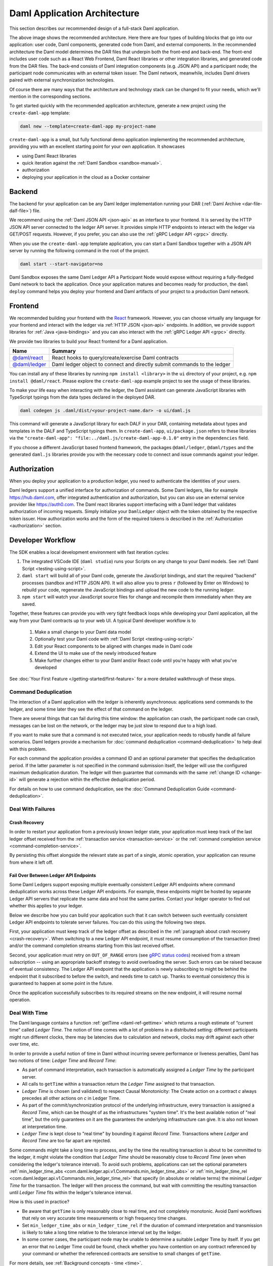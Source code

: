 .. Copyright (c) 2023 Digital Asset (Switzerland) GmbH and/or its affiliates. All rights reserved.
.. SPDX-License-Identifier: Apache-2.0

.. _recommended-architecture:

Daml Application Architecture
#############################

This section describes our recommended design of a full-stack Daml application.

.. image:: ./recommended_architecture.svg
   :alt: Diagram of the recommended application architecture, explained in depth immediately below.

The above image shows the recommended architecture. Here there are four types of building blocks that go into our application: user code, Daml components, generated code from Daml, and external components. In the recommended architecture the Daml model determines the DAR files that underpin both the front-end and back-end. The front-end includes user code such as a React Web Frontend, Daml React libraries or other integration libraries, and generated code from the DAR files. The back-end consists of Daml integration components (e.g. JSON API) and a participant node; the participant node communicates with an external token issuer. The Daml network, meanwhile, includes Daml drivers paired with external synchronization technologies.

Of course there are many ways that the architecture and technology
stack can be changed to fit your needs, which we'll mention in the corresponding sections.

To get started quickly with the recommended application architecture, generate a new project using the ``create-daml-app`` template:

.. code-block:: bash

  daml new --template=create-daml-app my-project-name

``create-daml-app`` is a small, but fully functional demo application implementing the recommended
architecture, providing you with an excellent starting point for your own application. It showcases

- using Daml React libraries
- quick iteration against the :ref:`Daml Sandbox <sandbox-manual>`.
- authorization
- deploying your application in the cloud as a Docker container

Backend
*******
The backend for your application can be any Daml ledger implementation running your DAR
(:ref:`Daml Archive <dar-file-dalf-file>`) file.

We recommend using the :ref:`Daml JSON API <json-api>` as an interface to your frontend. It is
served by the HTTP JSON API server connected to the ledger API server. It provides simple HTTP
endpoints to interact with the ledger via GET/POST requests. However, if you prefer, you can also
use the :ref:`gRPC Ledger API <grpc>` directly.

When you use the ``create-daml-app`` template application, you can start a Daml Sandbox together
with a JSON API server by running the following command in the root of the project.

.. code-block:: bash

  daml start --start-navigator=no

Daml Sandbox exposes the same Daml Ledger API a Participant Node would
expose without requiring a fully-fledged Daml network to back the application. Once your
application matures and becomes ready for production, the ``daml deploy`` command helps you deploy
your frontend and Daml artifacts of your project to a production Daml network.

Frontend
********

We recommended building your frontend with the `React <https://reactjs.org>`_ framework. However,
you can choose virtually any language for your frontend and interact with the ledger via
:ref:`HTTP JSON <json-api>` endpoints. In addition, we provide support libraries for
:ref:`Java <java-bindings>` and you can also interact with the :ref:`gRPC Ledger API <grpc>` directly.


We provide two libraries to build your React frontend for a Daml application.

+--------------------------------------------------------------+--------------------------------------------------------------------------+
| Name                                                         | Summary                                                                  |
+==============================================================+==========================================================================+
| `@daml/react <https://www.npmjs.com/package/@daml/react>`_   | React hooks to query/create/exercise Daml contracts                      |
+--------------------------------------------------------------+--------------------------------------------------------------------------+
| `@daml/ledger <https://www.npmjs.com/package/@daml/ledger>`_ | Daml ledger object to connect and directly submit commands to the ledger |
+--------------------------------------------------------------+--------------------------------------------------------------------------+

You can install any of these libraries by running ``npm install <library>`` in the ``ui`` directory of
your project, e.g. ``npm install @daml/react``. Please explore the ``create-daml-app`` example project
to see the usage of these libraries.

To make your life easy when interacting with the ledger, the Daml assistant can generate JavaScript
libraries with TypeScript typings from the data types declared in the deployed DAR.

.. code-block:: bash

  daml codegen js .daml/dist/<your-project-name.dar> -o ui/daml.js

This command will generate a JavaScript library for each DALF in your DAR, containing metadata about
types and templates in the DALF and TypeScript typings them. In ``create-daml-app``, ``ui/package.json`` refers to these
libraries via the ``"create-daml-app": "file:../daml.js/create-daml-app-0.1.0"`` entry in the
``dependencies`` field.

If you choose a different JavaScript based frontend framework, the packages ``@daml/ledger``,
``@daml/types`` and the generated ``daml.js`` libraries provide you with the necessary code to
connect and issue commands against your ledger.

Authorization
*************

When you deploy your application to a production ledger, you need to authenticate the identities of
your users.

Daml ledgers support a unified interface for authorization of commands. Some Daml ledgers, like for
example https://hub.daml.com, offer integrated authentication and authorization, but you can also
use an external service provider like https://auth0.com. The Daml react libraries support interfacing
with a Daml ledger that validates authorization of incoming requests. Simply initialize your
``DamlLedger`` object with the token obtained by the respective token issuer. How authorization works and the
form of the required tokens is described in the :ref:`Authorization <authorization>` section.

Developer Workflow
******************

The SDK enables a local development environment with fast iteration cycles:

1. The integrated VSCode IDE (``daml studio``) runs your Scripts on any change to your Daml models. See :ref:`Daml Script <testing-using-script>`.
#. ``daml start`` will build all of your Daml code, generate the JavaScript bindings, and start the required "backend" processes (sandbox and HTTP JSON API). It will also allow you to press ``r`` (followed by Enter on Windows) to rebuild your code, regenerate the JavaScript bindings and upload the new code to the running ledger.
#. ``npm start`` will watch your JavaScript source files for change and recompile them immediately when they are saved.

Together, these features can provide you with very tight feedback loops while developing your Daml application, all the way from your Daml contracts up to your web UI. A typical Daml developer workflow is to

  1. Make a small change to your Daml data model
  #. Optionally test your Daml code with :ref:`Daml Script <testing-using-script>`
  #. Edit your React components to be aligned with changes made in Daml code
  #. Extend the UI to make use of the newly introduced feature
  #. Make further changes either to your Daml and/or React code until you're happy with what you've developed

.. image:: ./developer_workflow.svg
   :alt: A simple developer workflow - iterate on the Daml model, iterate on the UI, repeat.

See :doc:`Your First Feature </getting-started/first-feature>` for a more detailed walkthrough of these steps.

Command Deduplication
=====================

The interaction of a Daml application with the ledger is inherently asynchronous: applications send commands to the ledger, and some time later they see the effect of that command on the ledger.

There are several things that can fail during this time window: the application can crash, the participant node can crash, messages can be lost on the network, or the ledger may be just slow to respond due to a high load.

If you want to make sure that a command is not executed twice, your application needs to robustly handle all failure scenarios.
Daml ledgers provide a mechanism for :doc:`command deduplication <command-deduplication>` to help deal with this problem.

For each command the application provides a command ID and an optional parameter that specifies the deduplication period.
If the latter parameter is not specified in the command submission itself, the ledger will use the configured maximum deduplication duration.
The ledger will then guarantee that commands with the same :ref:`change ID <change-id>` will generate a rejection within the effective deduplication period.

For details on how to use command deduplication, see the :doc:`Command Deduplication Guide <command-deduplication>`.


.. _dealing-with-failures:

Deal With Failures
==================

.. _crash-recovery:

Crash Recovery
--------------

In order to restart your application from a previously known ledger state,
your application must keep track of the last ledger offset received
from the :ref:`transaction service <transaction-service>` or the
:ref:`command completion service <command-completion-service>`.

By persisting this offset alongside the relevant state as part of a single,
atomic operation, your application can resume from where it left off.

.. _failing-over-between-ledger-api-endpoints:

Fail Over Between Ledger API Endpoints
--------------------------------------

Some Daml Ledgers support exposing multiple eventually consistent Ledger API
endpoints where command deduplication works across these Ledger API endpoints.
For example, these endpoints might be hosted by separate Ledger API servers
that replicate the same data and host the same parties. Contact your ledger
operator to find out whether this applies to your ledger.

Below we describe how you can build your application such that it can switch
between such eventually consistent Ledger API endpoints to tolerate server
failures. You can do this using the following two steps.

First, your application must keep track of the ledger offset as described in the
:ref:`paragraph about crash recovery <crash-recovery>`. When switching to a new
Ledger API endpoint, it must resume consumption of the transaction (tree)
and/or the command completion streams starting from this last received
offset.

Second, your application must retry on ``OUT_OF_RANGE`` errors (see
`gRPC status codes <https://grpc.github.io/grpc/core/md_doc_statuscodes.html>`_)
received from a stream subscription -- using an appropriate backoff strategy
to avoid overloading the server. Such errors can be raised because of eventual
consistency. The Ledger API endpoint that the application is newly subscribing
to might be behind the endpoint that it subscribed to before the switch, and
needs time to catch up. Thanks to eventual consistency this is guaranteed to
happen at some point in the future.

Once the application successfully subscribes to its required streams on the
new endpoint, it will resume normal operation.


.. _dealing-with-time:

Deal With Time
==============

The Daml language contains a function :ref:`getTime <daml-ref-gettime>` which returns a rough estimate of “current time” called *Ledger Time*. The notion of time comes with a lot of problems in a distributed setting: different participants might run different clocks, there may be latencies due to calculation and network, clocks may drift against each other over time, etc.

In order to provide a useful notion of time in Daml without incurring severe performance or liveness penalties, Daml has two notions of time: *Ledger Time* and *Record Time*:

- As part of command interpretation, each transaction is automatically assigned a *Ledger Time* by the participant server.
- All calls to ``getTime`` within a transaction return the *Ledger Time* assigned to that transaction.
- *Ledger Time* is chosen (and validated) to respect Causal Monotonicity: The Create action on a contract *c* always precedes all other actions on *c* in Ledger Time.
- As part of the commit/synchronization protocol of the underlying infrastructure, every transaction is assigned a *Record Time*, which can be thought of as the infrastructures "system time". It's the best available notion of "real time", but the only guarantees on it are the guarantees the underlying infrastructure can give. It is also not known at interpretation time.
- *Ledger Time* is kept close to "real time" by bounding it against *Record Time*. Transactions where *Ledger* and *Record Time* are too far apart are rejected.

Some commands might take a long time to process, and by the time the resulting transaction is about to be committed to the ledger, it might violate the condition that *Ledger Time* should  be reasonably close to *Record Time* (even when considering the ledger's tolerance interval). To avoid such problems, applications can set the optional parameters :ref:`min_ledger_time_abs <com.daml.ledger.api.v1.Commands.min_ledger_time_abs>` or :ref:`min_ledger_time_rel <com.daml.ledger.api.v1.Commands.min_ledger_time_rel>` that specify (in absolute or relative terms) the minimal *Ledger Time* for the transaction. The ledger will then process the command, but wait with committing the resulting transaction until *Ledger Time* fits within the ledger's tolerance interval.

How is this used in practice?

- Be aware that ``getTime`` is only reasonably close to real time, and not completely monotonic. Avoid Daml workflows that rely on very accurate time measurements or high frequency time changes.
- Set ``min_ledger_time_abs`` or ``min_ledger_time_rel`` if the duration of command interpretation and transmission is likely to take a long time relative to the tolerance interval set by the ledger.
- In some corner cases, the participant node may be unable to determine a suitable Ledger Time by itself. If you get an error that no Ledger Time could be found, check whether you have contention on any contract referenced by your command or whether the referenced contracts are sensitive to small changes of ``getTime``.

For more details, see :ref:`Background concepts - time <time>`.
